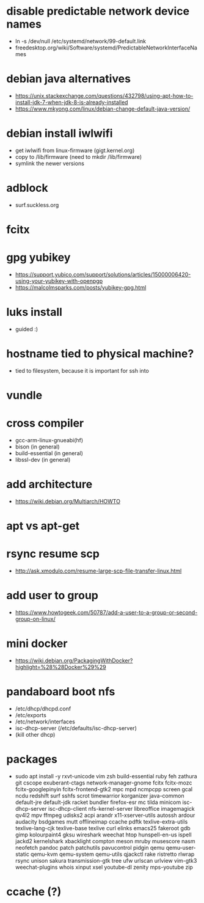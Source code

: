 * disable predictable network device names
  - ln -s /dev/null /etc/systemd/network/99-default.link
  - freedesktop.org/wiki/Software/systemd/PredictableNetworkInterfaceNames
* debian java alternatives
  - https://unix.stackexchange.com/questions/432798/using-apt-how-to-install-jdk-7-when-jdk-8-is-already-installed
  - https://www.mkyong.com/linux/debian-change-default-java-version/
* debian install iwlwifi
  - get iwlwifi from linux-firmware (gigt.kernel.org)
  - copy to /lib/firmware (need to mkdir /lib/firmware)
  - symlink the newer versions
* adblock
  - surf.suckless.org
* fcitx
* gpg yubikey
  - https://support.yubico.com/support/solutions/articles/15000006420-using-your-yubikey-with-openpgp
  - https://malcolmsparks.com/posts/yubikey-gpg.html
* luks install
  - guided :)
* hostname tied to physical machine?
  - tied to filesystem, because it is important for ssh into
* vundle
* cross compiler
  - gcc-arm-linux-gnueabi(hf)
  - bison (in general)
  - build-essential (in general)
  - libssl-dev (in general)
* add architecture
  - https://wiki.debian.org/Multiarch/HOWTO
* apt vs apt-get
* rsync resume scp
  - http://ask.xmodulo.com/resume-large-scp-file-transfer-linux.html
* add user to group
  - https://www.howtogeek.com/50787/add-a-user-to-a-group-or-second-group-on-linux/
* mini docker
  - https://wiki.debian.org/PackagingWithDocker?highlight=%28%28Docker%29%29
* pandaboard boot nfs
  - /etc/dhcp/dhcpd.conf
  - /etc/exports
  - /etc/network/interfaces
  - isc-dhcp-server (/etc/defaults/isc-dhcp-server)
  - (kill other dhcp)
* packages
  - sudo apt install -y rxvt-unicode vim zsh build-essential ruby feh zathura
    git cscope exuberant-ctags network-manager-gnome fcitx fcitx-mozc
    fcitx-googlepinyin fcitx-frontend-gtk2 mpc mpd ncmpcpp screen gcal ncdu
    redshift surf sshfs scrot timewarrior korganizer java-common default-jre
    default-jdk racket bundler firefox-esr mc tilda minicom isc-dhcp-server
    isc-dhcp-client nfs-kernel-server libreoffice imagemagick qv4l2 mpv
    ffmpeg udisks2 acpi arandr x11-xserver-utils autossh ardour audacity
    bsdgames mutt offlineimap ccache pdftk texlive-extra-utils
    texlive-lang-cjk texlive-base texlive curl elinks emacs25 fakeroot gdb
    gimp kolourpaint4 gksu wireshark weechat htop hunspell-en-us ispell
    jackd2 kernelshark xbacklight compton meson mruby musescore nasm neofetch
    pandoc patch patchutils pavucontrol pidgin qemu qemu-user-static qemu-kvm
    qemu-system qemu-utils qjackctl rake ristretto rlwrap rsync unison sakura
    transmission-gtk tree ufw urlscan urlview vim-gtk3 weechat-plugins whois
    xinput xsel youtube-dl zenity mps-youtube zip
* ccache (?)
